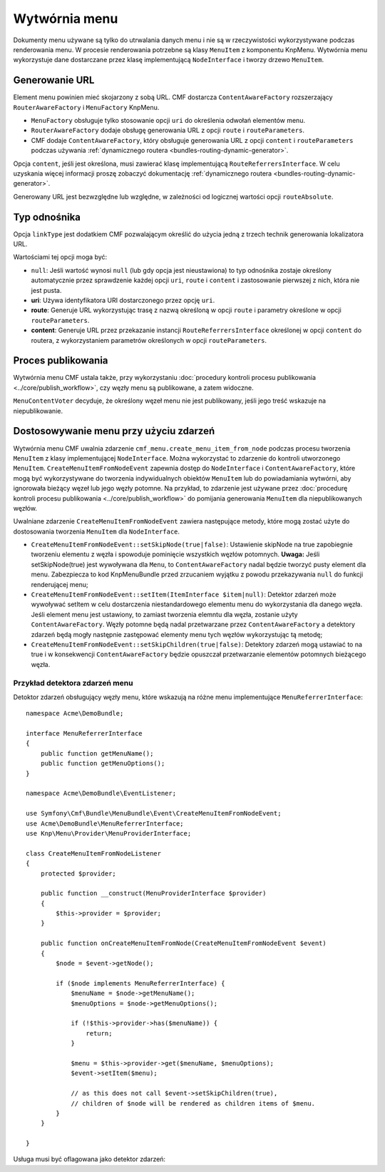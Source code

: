 .. highlight:: php
   :linenothreshold: 2

.. index::
    single: wytwórnia menu; MenuBundle

Wytwórnia menu
==============

Dokumenty menu używane są tylko do utrwalania danych menu i nie są w rzeczywistości
wykorzystywane podczas renderowania menu. W procesie renderowania potrzebne są klasy
``MenuItem`` z komponentu KnpMenu. Wytwórnia menu wykorzystuje dane dostarczane
przez klasę implementującą ``NodeInterface`` i tworzy drzewo ``MenuItem``.

.. _bundles_menu_menu_factory_url_generation:

Generowanie URL
---------------

Element menu powinien mieć skojarzony z sobą URL. CMF dostarcza
``ContentAwareFactory`` rozszerzający ``RouterAwareFactory`` i ``MenuFactory``
KnpMenu.

* ``MenuFactory`` obsługuje tylko stosowanie opcji ``uri`` do określenia odwołań
  elementów menu.
* ``RouterAwareFactory`` dodaje obsługę generowania URL z opcji
  ``route`` i ``routeParameters``.
* CMF dodaje ``ContentAwareFactory``, który obsługuje generowania URL z opcji
  ``content`` i ``routeParameters`` podczas używania
  :ref:`dynamicznego  routera <bundles-routing-dynamic-generator>`.

Opcja ``content``, jeśli jest określona, musi zawierać klasę implementującą
``RouteReferrersInterface``. W celu uzyskania więcej informacji proszę zobaczyć
dokumentację :ref:`dynamicznego routera <bundles-routing-dynamic-generator>`.

Generowany URL jest bezwzględne lub względne, w zależności od logicznej
wartości opcji ``routeAbsolute``.

.. _bundles_menu_menu_factory_link_type:

Typ odnośnika
-------------

Opcja ``linkType`` jest dodatkiem CMF pozwalającym określić do użycia jedną
z trzech technik generowania lokalizatora URL.

Wartościami tej opcji moga być:

* ``null``: Jeśli wartość wynosi ``null`` (lub gdy opcja jest nieustawiona) to
  typ odnośnika zostaje określony automatycznie przez sprawdzenie każdej opcji
  ``uri``, ``route`` i ``content`` i zastosowanie pierwszej z nich, która nie
  jest pusta.
* **uri**: Używa identyfikatora URI dostarczonego przez opcję ``uri``.
* **route**: Generuje URL wykorzystując trasę z nazwą określoną w opcji ``route``
  i parametry określone w opcji ``routeParameters``.
* **content**: Generuje URL przez przekazanie instancji ``RouteReferrersInterface``
  określonej w opcji ``content`` do routera, z wykorzystaniem parametrów określonych
  w opcji ``routeParameters``.

Proces publikowania
-------------------

Wytwórnia menu CMF ustala także, przy wykorzystaniu
:doc:`procedury kontroli procesu publikowania <../core/publish_workflow>`,
czy węzły menu są publikowane, a zatem widoczne.

.. versionadded:: 1.1
    W CmfMenuBundle 1.1 dodano ``MenuContentVoter``.

``MenuContentVoter`` decyduje, że określony węzeł menu nie jest publikowany,
jeśli jego treść wskazuje na niepublikowanie.

Dostosowywanie menu przy użyciu zdarzeń
---------------------------------------

Wytwórnia menu CMF uwalnia zdarzenie ``cmf_menu.create_menu_item_from_node``
podczas procesu tworzenia ``MenuItem`` z klasy implementującej ``NodeInterface``.
Można wykorzystać to zdarzenie do kontroli utworzonego ``MenuItem``.
``CreateMenuItemFromNodeEvent`` zapewnia dostęp do ``NodeInterface`` i
``ContentAwareFactory``, które mogą być wykorzystywane do tworzenia indywidualnych
obiektów ``MenuItem`` lub do powiadamiania wytwórni, aby ignorowała bieżący węzeł
lub jego węzły potomne. Na przykład, to zdarzenie jest używane przez
:doc:`procedurę kontroli procesu publikowania <../core/publish_workflow>` do
pomijania generowania ``MenuItem`` dla niepublikowanych węzłów.

Uwalniane zdarzenie ``CreateMenuItemFromNodeEvent`` zawiera następujące metody,
które mogą zostać użyte do dostosowania tworzenia ``MenuItem`` dla ``NodeInterface``.

* ``CreateMenuItemFromNodeEvent::setSkipNode(true|false)``: Ustawienie skipNode
  na true zapobiegnie tworzeniu elementu z węzła i spowoduje pominięcie wszystkich
  węzłów potomnych. **Uwaga:** Jeśli setSkipNode(true) jest wywoływana dla ``Menu``,
  to ``ContentAwareFactory`` nadal będzie tworzyć pusty element dla menu.
  Zabezpiecza to kod KnpMenuBundle przed zrzucaniem wyjątku z powodu przekazywania
  ``null`` do funkcji renderującej menu;
* ``CreateMenuItemFromNodeEvent::setItem(ItemInterface $item|null)``: Detektor
  zdarzeń może wywoływać setItem w celu dostarczenia niestandardowego
  elementu menu do wykorzystania dla danego węzła. Jeśli element menu jest ustawiony,
  to zamiast tworzenia elemntu dla węzła, zostanie użyty ``ContentAwareFactory``.
  Węzły potomne będą nadal przetwarzane przez ``ContentAwareFactory``
  a detektory zdarzeń będą mogły następnie zastępować elementy menu tych węzłów
  wykorzystując tą metodę;
* ``CreateMenuItemFromNodeEvent::setSkipChildren(true|false)``: Detektory zdarzeń
  mogą ustawiać to na true i w konsekwencji ``ContentAwareFactory`` będzie opuszczał
  przetwarzanie elementów potomnych bieżącego węzła.

Przykład detektora zdarzeń menu
~~~~~~~~~~~~~~~~~~~~~~~~~~~~~~~

Detoktor zdarzeń obsługujący węzły menu, które wskazują na różne menu
implementujące ``MenuReferrerInterface``::

    namespace Acme\DemoBundle;

    interface MenuReferrerInterface
    {
        public function getMenuName();
        public function getMenuOptions();
    }

    namespace Acme\DemoBundle\EventListener;

    use Symfony\Cmf\Bundle\MenuBundle\Event\CreateMenuItemFromNodeEvent;
    use Acme\DemoBundle\MenuReferrerInterface;
    use Knp\Menu\Provider\MenuProviderInterface;

    class CreateMenuItemFromNodeListener
    {
        protected $provider;

        public function __construct(MenuProviderInterface $provider)
        {
            $this->provider = $provider;
        }

        public function onCreateMenuItemFromNode(CreateMenuItemFromNodeEvent $event)
        {
            $node = $event->getNode();

            if ($node implements MenuReferrerInterface) {
                $menuName = $node->getMenuName();
                $menuOptions = $node->getMenuOptions();

                if (!$this->provider->has($menuName)) {
                    return;
                }

                $menu = $this->provider->get($menuName, $menuOptions);
                $event->setItem($menu);

                // as this does not call $event->setSkipChildren(true),
                // children of $node will be rendered as children items of $menu.
            }
        }

    }

Usługa musi być oflagowana jako detektor zdarzeń:

.. configuration-block::

    .. code-block:: yaml
       :linenos:

        services:
            acme_demo.listener.menu_referrer_listener:
                class: Acme\DemoBundle\EventListener\CreateMenuItemFromNodeListener
                arguments:
                    - "@knp_menu.menu_provider"
                tags:
                    -
                        name: kernel.event_listener
                        event: cmf_menu.create_menu_item_from_node
                        method: onCreateMenuItemFromNode

    .. code-block:: xml
       :linenos:

        <?xml version="1.0" encoding="UTF-8" ?>
        <container xmlns="http://symfony.com/schema/dic/services">
            <service id="acme_demo.listener.menu_referrer_listener" class="Acme\DemoBundle\EventListener\CreateMenuItemFromNodeListener">
                <argument type="service" id="knp_menu.menu_provider" />
                <tag name="kernel.event_listener"
                    event="cmf_menu.create_menu_item_from_node"
                    method="onCreateMenuItemFromNode"
                />
            </service>
        </container>

    .. code-block:: php
       :linenos:

        use Symfony\Component\DependencyInjection\Definition;
        use Symfony\Component\DependencyInjection\Reference;

        $definition = new Definition('Acme\DemoBundle\EventListener\CreateMenuItemFromNodeListener', array(
            new Reference('knp_menu.menu_provider'),
        ));
        $definition->addTag('kernel.event_listener', array(
            'event' => 'cmf_menu.create_menu_item_from_node',
            'method' => 'onCreateMenuItemFromNode',
        ));

        $container->setDefinition('acme_demo.listener.menu_referrer_listener', $definition);
